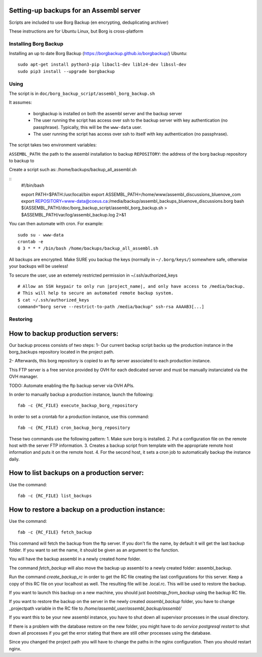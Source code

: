 Setting-up backups for an Assembl server
========================================

Scripts are included to use Borg Backup (en encrypting, deduplicating archiver)

These instructions are for Ubuntu Linux, but Borg is cross-platform

Installing Borg Backup
----------------------

Installing an up to date Borg Backup
(https://borgbackup.github.io/borgbackup/) Ubuntu:

::

    sudo apt-get install python3-pip libacl1-dev liblz4-dev libssl-dev
    sudo pip3 install --upgrade borgbackup

Using
-----

The script is in ``doc/borg_backup_script/assembl_borg_backup.sh``

It assumes:

 - borgbackup is installed on both the assembl server and the backup server
 - The user running the script has access over ssh to the
   backup server with key authentication (no passphrase). Typically, this
   will be the ``www-data`` user.
 - The user running the script has access over ssh to itself 
   with key authentication (no passphrase).
   

The script takes two environment variables:

``ASSEMBL_PATH``: the path to the assembl installation to backup
``REPOSITORY``: the address of the borg backup repository to backup to

Create a script such as:
/home/backups/backup_all_assembl.sh

::
    #!/bin/bash

    export PATH=$PATH:/usr/local/bin
    export ASSEMBL_PATH=/home/www/assembl_discussions_bluenove_com
    export REPOSITORY=www-data@coeus.ca:/media/backup/assembl_backups_bluenove_discussions.borg
    bash ${ASSEMBL_PATH}/doc/borg_backup_script/assembl_borg_backup.sh > $ASSEMBL_PATH/var/log/assembl_backup.log 2>&1


You can then automate with cron. For example:

::

    sudo su - www-data
    crontab -e
    0 3 * * * /bin/bash /home/backups/backup_all_assembl.sh

All backups are encrypted. Make SURE you backup the keys (normally in
``~/.borg/keys/``) somewhere safe, otherwise your backups will be
useless!

To secure the user, use an extemely restricted permission in ~/.ssh/authorized_keys

::

    # Allow an SSH keypair to only run |project_name|, and only have access to /media/backup.
    # This will help to secure an automated remote backup system.
    $ cat ~/.ssh/authorized_keys
    command="borg serve --restrict-to-path /media/backup" ssh-rsa AAAAB3[...]

Restoring
---------

How to backup production servers:
=================================
Our backup process consists of two steps:
1- Our current backup script backs up the production instance in the borg_backups repository located in the project path.

2- Afterwards, this borg repository is copied to an ftp server associated to each production instance.

This FTP server is a free service provided by OVH for each dedicated server and must be manually instanciated via the OVH manager.

TODO: Automate enabling the ftp backup server via OVH APIs.

In order to manually backup a production instance, launch the following::

    fab -c {RC_FILE} execute_backup_borg_repository

In order to set a crontab for a production instance, use this command::

    fab -c {RC_FILE} cron_backup_borg_repository


These two commands use the following pattern:
1. Make sure borg is installed.
2. Put a configuration file on the remote host with the server FTP information.
3. Creates a backup script from template with the appropriate remote host information and puts it on the remote host.
4. For the second host, it sets a cron job to automatically backup the instance daily.


How to list backups on a production server:
===========================================
Use the command::

    fab -c {RC_FILE} list_backups

How to restore a backup on a production instance:
=================================================
Use the command::

    fab -c {RC_FILE} fetch_backup

This command will fetch the backup from the ftp server. If you don't fix the name,
by default it will get the last backup folder. If you want to set the name, it should be given as an argument to the function.

You will have the backup assembl in a newly created `home` folder.

The command `fetch_backup` will also move the backup up assembl to a newly created
folder: assembl_backup.

Run the command `create_backup_rc` in order to get the RC file creating the last configurations for this server. Keep a copy of this RC file on your localhost as well.
The resulting file will be .local.rc. This will be used to restore the backup.

If you want to launch this backup on a new machine, you should just `bootstrap_from_backup` using the backup RC file.

If you want to restore the backup on the server in the newly created `assembl_backup` folder, you have to change _projectpath variable in the RC file to `/home/assembl_user/assembl_backup/assembl/`

If you want this to be your new assembl instance, you have to shut down all supervisor
processes in the usual directory.

If there is a problem with the database restore on the new folder, you might have to do
`service postgresql restart` to shut down all processes if you get the error stating that there are still other processes using the database.

Since you changed the project path you will have to change the paths in the nginx configuration. Then you should restart nginx.
